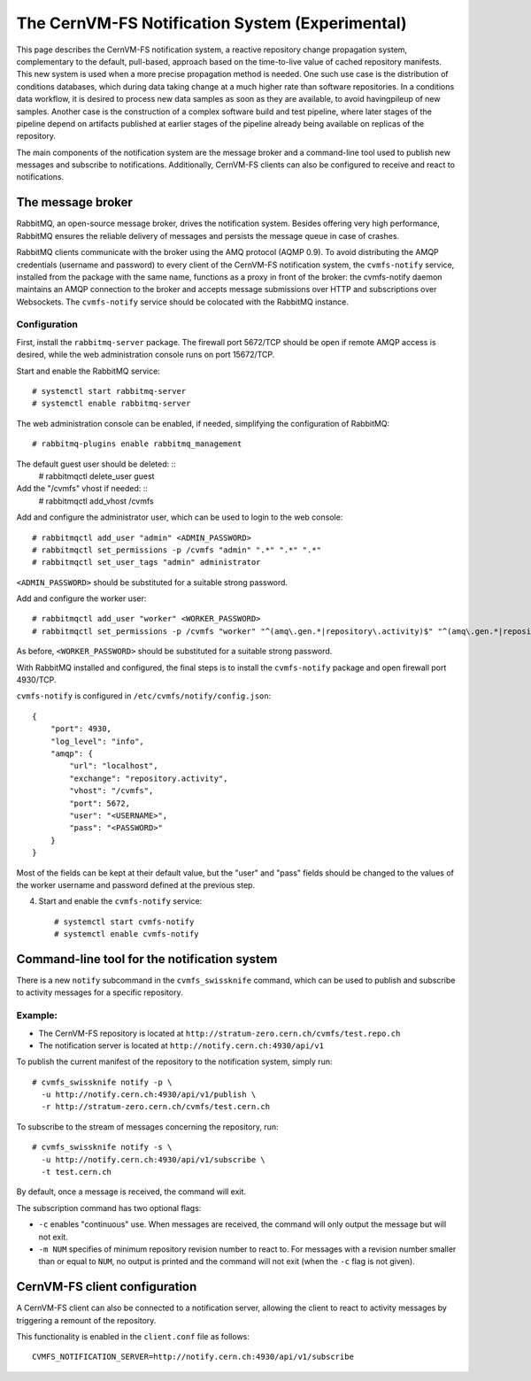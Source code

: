 .. _cpt_notification_system:

==================================================
 The CernVM-FS Notification System (Experimental)
==================================================

This page describes the CernVM-FS notification system, a reactive repository
change propagation system, complementary to the default, pull-based, approach
based on the time-to-live value of cached repository manifests. This new system
is used when a more precise propagation method is needed. One such use case is
the distribution of conditions databases, which during data taking change at a
much higher rate than software repositories. In a conditions data workflow, it
is desired to process new data samples as soon as they are available, to avoid
havingpileup of new samples. Another case is the construction of a complex
software build and test pipeline, where later stages of the pipeline depend on
artifacts published at earlier stages of the pipeline already being available
on replicas of the repository.

The main components of the notification system are the message broker and a
command-line tool used to publish new messages and subscribe to notifications.
Additionally, CernVM-FS clients can also be configured to receive and react to
notifications.

The message broker
==================

RabbitMQ, an open-source message broker, drives the notification system.
Besides offering very high performance, RabbitMQ ensures the reliable delivery
of messages and persists the message queue in case of crashes.

RabbitMQ clients communicate with the broker using the AMQ protocol (AQMP 0.9).
To avoid distributing the AMQP credentials (username and password) to every
client of the CernVM-FS notification system, the ``cvmfs-notify`` service,
installed from the package with the same name, functions as a proxy in front of
the broker: the cvmfs-notify daemon maintains an AMQP connection to the broker
and accepts message submissions over HTTP and subscriptions over Websockets.
The ``cvmfs-notify`` service should be colocated with the RabbitMQ instance.

Configuration
-------------

First,  install the ``rabbitmq-server`` package. The firewall port 5672/TCP
should be open if remote AMQP access is desired, while the web administration
console runs on port 15672/TCP.

Start and enable the RabbitMQ service: ::

  # systemctl start rabbitmq-server
  # systemctl enable rabbitmq-server

The web administration console can be enabled, if needed, simplifying the
configuration of RabbitMQ: ::

  # rabbitmq-plugins enable rabbitmq_management

The default guest user should be deleted: ::
  # rabbitmqctl delete_user guest

Add the "/cvmfs" vhost if needed: ::
  # rabbitmqctl add_vhost /cvmfs

Add and configure the administrator user, which can be used to login to the web
console: ::

  # rabbitmqctl add_user "admin" <ADMIN_PASSWORD>
  # rabbitmqctl set_permissions -p /cvmfs "admin" ".*" ".*" ".*"
  # rabbitmqctl set_user_tags "admin" administrator

``<ADMIN_PASSWORD>`` should be substituted for a suitable strong password.

Add and configure the worker user: ::

  # rabbitmqctl add_user "worker" <WORKER_PASSWORD>
  # rabbitmqctl set_permissions -p /cvmfs "worker" "^(amq\.gen.*|repository\.activity)$" "^(amq\.gen.*|repository\.activity)$" ".*"

As before, ``<WORKER_PASSWORD>`` should be substituted for a suitable strong
password.

With RabbitMQ installed and configured, the final steps is to install the
``cvmfs-notify`` package and open firewall port 4930/TCP.

``cvmfs-notify`` is configured in ``/etc/cvmfs/notify/config.json``: ::

  {
      "port": 4930,
      "log_level": "info",
      "amqp": {
          "url": "localhost",
          "exchange": "repository.activity",
          "vhost": "/cvmfs",
          "port": 5672,
          "user": "<USERNAME>",
          "pass": "<PASSWORD>"
      }
  }

Most of the fields can be kept at their default value, but the "user" and
"pass" fields should be changed to the values of the worker username and
password defined at the previous step.

4. Start and enable the ``cvmfs-notify`` service: ::

    # systemctl start cvmfs-notify
    # systemctl enable cvmfs-notify

Command-line tool for the notification system
=============================================

There is a new ``notify`` subcommand in the ``cvmfs_swissknife`` command, which
can be used to publish and subscribe to activity messages for a specific
repository.

Example:
--------

* The CernVM-FS repository is located at ``http://stratum-zero.cern.ch/cvmfs/test.repo.ch``
* The notification server is located at ``http://notify.cern.ch:4930/api/v1``

To publish the current manifest of the repository to the notification system, simply run: ::

  # cvmfs_swissknife notify -p \
    -u http://notify.cern.ch:4930/api/v1/publish \
    -r http://stratum-zero.cern.ch/cvmfs/test.cern.ch

To subscribe to the stream of messages concerning the repository, run: ::

  # cvmfs_swissknife notify -s \
    -u http://notify.cern.ch:4930/api/v1/subscribe \
    -t test.cern.ch

By default, once a message is received, the command will exit.

The subscription command has two optional flags:

* ``-c`` enables "continuous" use. When messages are received, the command will
  only output the message but will not exit.
* ``-m NUM`` specifies of minimum repository revision number to react to. For
  messages with a revision number smaller than or equal to ``NUM``, no output
  is printed and the command will not exit (when the ``-c`` flag is not given).

CernVM-FS client configuration
==============================

A CernVM-FS client can also be connected to a notification server, allowing the
client to react to activity messages by triggering a remount of the repository.

This functionality is enabled in the ``client.conf`` file as follows: ::

  CVMFS_NOTIFICATION_SERVER=http://notify.cern.ch:4930/api/v1/subscribe
